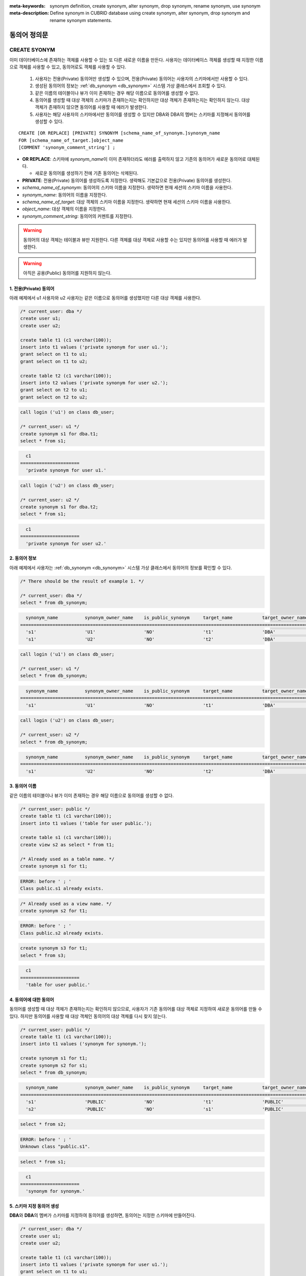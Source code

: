 
:meta-keywords: synonym definition, create synonym, alter synonym, drop synonym, rename synonym, use synonym
:meta-description: Define synonym in CUBRID database using create synonym, alter synonym, drop synonym and rename synonym statements.

**************
동의어 정의문
**************

CREATE SYONYM
=============

이미 데이터베이스에 존재하는 객체를 사용할 수 있는 또 다른 새로운 이름을 만든다. 사용자는 데이터베이스 객체를 생성할 때 지정한 이름으로 객체를 사용할 수 있고, 동의어로도 객체를 사용할 수 있다.

    #. 사용자는 전용(Private) 동의어만 생성할 수 있으며, 전용(Private) 동의어는 사용자의 스키마에서만 사용할 수 있다.
    #. 생성된 동의어의 정보는 :ref:`db_synonym <db_synonym>` 시스템 가상 클래스에서 조회할 수 있다.
    #. 같은 이름의 테이블이나 뷰가 이미 존재하는 경우 해당 이름으로 동의어를 생성할 수 없다.
    #. 동의어를 생성할 때 대상 객체의 스키마가 존재하는지는 확인하지만 대상 객체가 존재하는지는 확인하지 않는다. 대상 객체가 존재하지 않으면 동의어를 사용할 때 에러가 발생한다.
    #. 사용자는 해당 사용자의 스키마에서만 동의어를 생성할 수 있지만 DBA와 DBA의 멤버는 스키마를 지정해서 동의어를 생성할 수 있다.

::

    CREATE [OR REPLACE] [PRIVATE] SYNONYM [schema_name_of_synonym.]synonym_name
    FOR [schema_name_of_target.]object_name
    [COMMENT 'synonym_comment_string'] ;

*   **OR REPLACE**: 스키마에 *synonym_name*\이 이미 존재하더라도 에러를 출력하지 않고 기존의 동의어가 새로운 동의어로 대체된다.

    *  새로운 동의어를 생성하기 전에 기존 동의어는 삭제된다.

*   **PRIVATE**: 전용(Private) 동의어를 생성하도록 지정한다. 생략해도 기본값으로 전용(Private) 동의어를 생성한다.
*   *schema_name_of_synonym*: 동의어의 스키마 이름을 지정한다. 생략하면 현재 세션의 스키마 이름을 사용한다.
*   *synonym_name*: 동의어의 이름을 지정한다.
*   *schema_name_of_target*: 대상 객체의 스키마 이름을 지정한다. 생략하면 현재 세션의 스키마 이름을 사용한다.
*   *object_name*: 대상 객체의 이름을 지정한다.
*   *synonym_comment_string*: 동의어의 커멘트를 지정한다.

.. warning::

    동의어의 대상 객체는 테이블과 뷰만 지원한다. 다른 객체를 대상 객체로 사용할 수는 있지만 동의어를 사용할 때 에러가 발생한다.

.. warning::
    
    아직은 공용(Public) 동의어를 지원하지 않는다.

1. 전용(Private) 동의어
-----------------------

아래 예제에서 u1 사용자와 u2 사용자는 같은 이름으로 동의어를 생성했지만 다른 대상 객체를 사용한다.

.. code-block:: sql

    /* current_user: dba */
    create user u1;
    create user u2;

    create table t1 (c1 varchar(100));
    insert into t1 values ('private synonym for user u1.');
    grant select on t1 to u1;
    grant select on t1 to u2;

    create table t2 (c1 varchar(100));
    insert into t2 values ('private synonym for user u2.');
    grant select on t2 to u1;
    grant select on t2 to u2;

.. code-block:: sql

    call login ('u1') on class db_user;

    /* current_user: u1 */
    create synonym s1 for dba.t1;
    select * from s1;

.. code-block::

      c1
    ======================
      'private synonym for user u1.'

.. code-block:: sql

    call login ('u2') on class db_user;

    /* current_user: u2 */
    create synonym s1 for dba.t2;
    select * from s1;

.. code-block::

      c1
    ======================
      'private synonym for user u2.'

2. 동의어 정보
--------------

아래 예제에서 사용자는 :ref:`db_synonym <db_synonym>` 시스템 가상 클래스에서 동의어의 정보를 확인할 수 있다.

.. code-block:: sql

    /* There should be the result of example 1. */

    /* current_user: dba */
    select * from db_synonym;

.. code-block::

      synonym_name          synonym_owner_name    is_public_synonym     target_name           target_owner_name     comment
    ====================================================================================================================================
      's1'                  'U1'                  'NO'                  't1'                  'DBA'                 NULL
      's1'                  'U2'                  'NO'                  't2'                  'DBA'                 NULL

.. code-block:: sql

    call login ('u1') on class db_user;

    /* current_user: u1 */
    select * from db_synonym;

.. code-block::

      synonym_name          synonym_owner_name    is_public_synonym     target_name           target_owner_name     comment
    ====================================================================================================================================
      's1'                  'U1'                  'NO'                  't1'                  'DBA'                 NULL

.. code-block:: sql

    call login ('u2') on class db_user;

    /* current_user: u2 */
    select * from db_synonym;

.. code-block::

      synonym_name          synonym_owner_name    is_public_synonym     target_name           target_owner_name     comment
    ====================================================================================================================================
      's1'                  'U2'                  'NO'                  't2'                  'DBA'                 NULL

3. 동의어 이름
--------------

같은 이름의 테이블이나 뷰가 이미 존재하는 경우 해당 이름으로 동의어를 생성할 수 없다.

.. code-block:: sql

    /* current_user: public */
    create table t1 (c1 varchar(100));
    insert into t1 values ('table for user public.');

    create table s1 (c1 varchar(100));
    create view s2 as select * from t1;

    /* Already used as a table name. */
    create synonym s1 for t1;

.. code-block::

    ERROR: before ' ; '
    Class public.s1 already exists.

.. code-block:: sql

    /* Already used as a view name. */
    create synonym s2 for t1;

.. code-block::

    ERROR: before ' ; '
    Class public.s2 already exists.

.. code-block:: sql

    create synonym s3 for t1;
    select * from s3;

.. code-block::

      c1
    ======================
      'table for user public.'

4. 동의어에 대한 동의어
-----------------------

동의어를 생성할 때 대상 객체가 존재하는지는 확인하지 않으므로, 사용자가 기존 동의어를 대상 객체로 지정하여 새로운 동의어를 만들 수 있다. 하지만 동의어를 사용할 때 대상 객체인 동의어의 대상 객체를 다시 찾지 않는다.

.. code-block:: sql

    /* current_user: public */
    create table t1 (c1 varchar(100));
    insert into t1 values ('synonym for synonym.');

    create synonym s1 for t1;
    create synonym s2 for s1;
    select * from db_synonym;

.. code-block::

      synonym_name          synonym_owner_name    is_public_synonym     target_name           target_owner_name     comment
    ====================================================================================================================================
      's1'                  'PUBLIC'              'NO'                  't1'                  'PUBLIC'              NULL
      's2'                  'PUBLIC'              'NO'                  's1'                  'PUBLIC'              NULL

.. code-block:: sql

    select * from s2;

.. code-block::

    ERROR: before ' ; '
    Unknown class "public.s1".

.. code-block:: sql

    select * from s1;

.. code-block::

      c1
    ======================
      'synonym for synonym.'

5. 스키마 지정 동의어 생성
--------------------------

**DBA**\와 **DBA**\의 멤버가 스키마를 지정하여 동의어를 생성하면, 동의어는 지정한 스키마에 만들어진다.

.. code-block:: sql

    /* current_user: dba */
    create user u1;
    create user u2;

    create table t1 (c1 varchar(100));
    insert into t1 values ('private synonym for user u1.');
    grant select on t1 to u1;
    grant select on t1 to u2;

    create table t2 (c1 varchar(100));
    insert into t2 values ('private synonym for user u2.');
    grant select on t2 to u1;
    grant select on t2 to u2;

    create synonym u1.s1 for dba.t1;
    create synonym u2.s1 for dba.t2;

    select * from db_synonym;

.. code-block::

      synonym_name          synonym_owner_name    is_public_synonym     target_name           target_owner_name     comment
    ====================================================================================================================================
      's1'                  'U1'                  'NO'                  't1'                  'DBA'                 NULL
      's1'                  'U2'                  'NO'                  't2'                  'DBA'                 NULL

.. code-block:: sql

    call login ('u1') on class db_user;

    /* current_user: u1 */
    select * from s1;

.. code-block::

      c1
    ======================
      'private synonym for user u1.'

.. code-block:: sql

    call login ('u2') on class db_user;

    /* current_user: u2 */
    select * from s1;

.. code-block::

      c1
    ======================
      'private synonym for user u2.'

ALTER SYONYM
============

동의어의 대상 객체나 커멘트를 변경한다. 사용 중인 동의어는 변경할 수 없다.

::

    ALTER [PRIVATE] SYNONYM [schema_name_of_synonym.]synonym_name
    FOR [schema_name_of_target.]object_name
    [COMMENT 'synonym_comment_string'] ;

*   **PRIVATE**: 전용(Private) 동의어를 변경하도록 지정한다. 생략해도 기본값으로 전용(Private) 동의어를 생성한다.
*   *schema_name_of_synonym*: 동의어의 스키마 이름을 지정한다. 생략하면 현재 세션의 스키마 이름을 사용한다.
*   *synonym_name*: 동의어의 이름을 지정한다.
*   *schema_name_of_target*: 대상 객체의 스키마 이름을 지정한다. 생략하면 현재 세션의 스키마 이름을 사용한다.
*   *object_name*: 대상 객체의 이름을 지정한다.
*   *synonym_comment_string*: 동의어의 커멘트를 지정한다.

.. warning::
    
    동의어에 대한 **ALTER**, **DROP**, **RENAME** 문이 실행되면 쿼리 계획 캐시에서 대상 객체를 사용하는 쿼리 계획을 모두 삭제하므로 주의해야 한다.

    | 하지만 **ALTER** 문을 실행할 때 같은 대상 객체로 변경하거나 커멘트만 변경하는 경우에는 쿼리 계획을 삭제하지 않는다.

대상 객체 변경
--------------

아래 예제에서 대상 객체를 변경한다.

.. code-block:: sql

    /* current_user: public */
    create table t1 (c1 varchar(100));
    insert into t1 values ('target table before change.');

    create table t2 (c1 varchar(100));
    insert into t2 values ('target table after change.');

    create synonym s1 for t1;
    select * from db_synonym;
    select * from s1;

.. code-block::

      synonym_name          synonym_owner_name    is_public_synonym     target_name           target_owner_name     comment
    ====================================================================================================================================
      's1'                  'PUBLIC'              'NO'                  't1'                  'PUBLIC'              NULL

      c1
    ======================
      'target table before change.'

.. code-block:: sql

    alter synonym s1 for t2;
    select * from db_synonym;
    select * from s1;

.. code-block::

      synonym_name          synonym_owner_name    is_public_synonym     target_name           target_owner_name     comment
    ====================================================================================================================================
      's1'                  'PUBLIC'              'NO'                  't2'                  'PUBLIC'              NULL

      c1
    ======================
      'target table after change.'

커멘트 변경
------------

아래 예제에서 사용자는 동의어의 커멘트를 변경한다.

.. code-block:: sql

    /* current_user: public */
    create table t1 (c1 varchar(100));
    insert into t1 values ('change comment.');

    create synonym s1 for t1 comment 'It is a synonym for the t1 table.';
    select synonym_name, synonym_owner_name, is_public_synonym, comment from db_synonym;

.. code-block::

      synonym_name          synonym_owner_name    is_public_synonym     comment
    ========================================================================================
      's1'                  'PUBLIC'              'NO'                  'It is a synonym for the t1 table.'

아직은 대상 객체를 지정하지 않고 커멘트를 변경할 수 없다.

.. code-block:: sql

    alter synonym s1 comment 'the comment was changed.';

.. code-block::

    ERROR: Invalid alter synonym.
      ALTER [PRIVATE] SYNONYM [<user_name>.]<synonym_name> FOR [<user_name>.]<target_name> [COMMENT 'comment_string']

.. code-block:: sql

    alter synonym s1 for t1 comment 'the comment was changed.';
    select synonym_name, synonym_owner_name, is_public_synonym, comment from db_synonym;

.. code-block::

      synonym_name          synonym_owner_name    is_public_synonym     comment
    ========================================================================================
      's1'                  'PUBLIC'              'NO'                  'the comment was changed.'

DROP SYONYM
===========

동의어를 삭제한다. 사용 중인 동의어는 삭제할 수 없다. 동의어를 삭제해도 대상 객체는 삭제되지 않는다.

::

    DROP [PRIVATE] SYNONYM [IF EXISTS] [schema_name.]synonym_name ;

*   **PRIVATE**: 전용(Private) 동의어를 삭제하도록 지정한다. 생략해도 기본값으로 전용(Private) 동의어를 생성한다.
*   **IF EXISTS**: 스키마에 *synonym_name*\이 존재하지 않더라도 에러가 발생하지 않는다.
*   *schema_name*: 동의어의 스키마 이름을 지정한다. 생략하면 현재 세션의 스키마 이름을 사용한다.
*   *synonym_name*: 동의어의 이름을 지정한다.

.. warning::
    
    동의어에 대한 **ALTER**, **DROP**, **RENAME** 문이 실행되면 쿼리 계획 캐시에서 대상 객체를 사용하는 쿼리 계획을 모두 삭제하므로 주의해야 한다.

.. code-block:: sql

    /* current_user: public */
    create table t1 (c1 varchar(100));
    insert into t1 values ('The target object of the to-be-deleted synonym.');

    create synonym s1 for t1;
    select synonym_name, synonym_owner_name, is_public_synonym, comment from db_synonym;
    select * from s1;

.. code-block::

      synonym_name          synonym_owner_name    is_public_synonym     comment
    ========================================================================================
      's1'                  'PUBLIC'              'NO'                  NULL

      c1
    ======================
      'The target object of the to-be-deleted synonym.'

.. code-block:: sql

    drop synonym s1;
    select synonym_name, synonym_owner_name, is_public_synonym, comment from db_synonym;

.. code-block::

    There are no results.
    0 row selected.

.. code-block:: sql

    select * from s1;

.. code-block::

    ERROR: before ' ; '
    Unknown class "public.s1".

.. code-block:: sql

    select * from t1;

.. code-block::

      c1
    ======================
      'The target object of the to-be-deleted synonym.'

RENAME SYONYM
=============

동의어의 이름을 변경한다. 사용 중인 동의어의 이름은 변경할 수 없다.

    #. 사용자는 동의어의 이름을 변경하면서 동의어의 스키마를 변경할 수 없다.
    #. 변경하는 이름의 테이블이나 뷰, 동의어가 이미 존재하는 경우 이름을 변경할 수 없다.

::

    RENAME [PRIVATE] SYNONYM [schema_name_of_old_synonym.]old_synonym_name
    [AS | TO] [schema_name_of_new_synonym.]new_synonym_name ;

*   **PRIVATE**: 전용(Private) 동의어를 변경하도록 지정한다. 생략해도 기본값으로 전용(Private) 동의어를 생성한다.
*   *schema_name_of_old_synonym*: 이름을 바꿀 동의어의 스키마 이름을 지정한다. 생략하면 현재 세션의 스키마 이름을 사용한다.
*   *old_synonym_name*: 이름을 바꿀 동의어의 이름을 지정한다.
*   *schema_name_of_new_synonym*: 새로운 이름의 동의어에 대한 스키마 이름을 지정한다. 생략하면 현재 세션의 스키마 이름을 사용한다.
*   *new_synonym_name*: 동의어의 새로운 이름을 지정한다.

.. warning::
    
    동의어에 대한 **ALTER**, **DROP**, **RENAME** 문이 실행되면 쿼리 계획 캐시에서 대상 객체를 사용하는 쿼리 계획을 모두 삭제하므로 주의해야 한다.

1. 스키마를 변경할 수 없음
--------------------------

아래 예제에서 rename 시 스키마 이름을 다르게 지정할 때 에러가 발생한다.

.. code-block:: sql

    /* current_user: dba */
    create user u1;
    create user u2;

.. code-block:: sql

    call login ('u1') on class db_user;

    /* current_user: u1 */
    create table t1 (c1 varchar(100));
    insert into t1 values ('private synonym for user u1.');

    create synonym s1 for t1;
    select synonym_name, synonym_owner_name, is_public_synonym, comment from db_synonym;
    select * from s1;

.. code-block::

      synonym_name          synonym_owner_name    is_public_synonym     comment
    ========================================================================================
      's1'                  'U1'                  'NO'                  NULL

      c1
    ======================
      'private synonym for user u1.'

.. code-block:: sql

    rename synonym s1 as u2.s2;
    rename synonym u1.s1 as u2.s2;

.. code-block::

    ERROR: before ' ; '
    Rename cannot change owner.

.. code-block:: sql

    call login ('dba') on class db_user;

    /* current_user: dba */
    rename synonym u1.s1 as u2.s2;

.. code-block::

    ERROR: before ' ; '
    Rename cannot change owner.

.. code-block:: sql

    call login ('u1') on class db_user;

    /* current_user: u1 */
    rename synonym s1 as s2;
    select synonym_name, synonym_owner_name, is_public_synonym, comment from db_synonym;
    select * from s2;

.. code-block::

      synonym_name          synonym_owner_name    is_public_synonym     comment
    ========================================================================================
      's2'                  'U1'                  'NO'                  NULL

      c1
    ======================
      'private synonym for user u1.'

2. 이미 사용 중인 이름
----------------------

아래 예제에서 변경할 이름이 이미 사용중이기 때문에 에러가 발생한다.

.. code-block:: sql

    /* current_user: public */
    create table t1 (c1 varchar(100));
    insert into t1 values ('first table for user u1.');

    create table t2 (c1 varchar(100));
    insert into t2 values ('second table for user u1.');

    create table s_t1 (c1 varchar(100));
    create table s_v1 as select * from t1;
    create synonym s_s1 for t2;

    create synonym s1 for t1;
    select * from db_synonym;
    select * from s1;

.. code-block::

      synonym_name          synonym_owner_name    is_public_synonym     target_name           target_owner_name     comment
    ====================================================================================================================================
      's_s1'                'PUBLIC'              'NO'                  't2'                  'PUBLIC'              NULL
      's1'                  'PUBLIC'              'NO'                  't1'                  'PUBLIC'              NULL

      c1
    ======================
      'first table for user u1.'

.. code-block:: sql

    rename synonym s1 as s_t1;

.. code-block::

    ERROR: before ' ; '
    Class dba.s_t1 already exists.

.. code-block:: sql

    rename synonym s1 as s_v1;

.. code-block::

    ERROR: before ' ; '
    Class dba.s_v1 already exists.

.. code-block:: sql

    rename synonym s1 as s_s1;

.. code-block::

    ERROR: before ' ; '
    Synonym "dba.s_s1" already exists.

.. code-block:: sql

    rename synonym s1 as s2;
    select * from db_synonym;
    select * from s2;

.. code-block::

      synonym_name          synonym_owner_name    is_public_synonym     target_name           target_owner_name     comment
    ====================================================================================================================================
      's_s1'                'PUBLIC'              'NO'                  't2'                  'PUBLIC'              NULL
      's2'                  'PUBLIC'              'NO'                  't1'                  'PUBLIC'              NULL

      c1
    ======================
      'first table for user u1.'

동의어 사용
===========

동의어는 테이블 이름과 뷰 이름을 사용할 수 있는 경우에만 사용할 수 있다.

    #. 동의어를 대상으로 **GRANT** 및 **REVOKE**\를 할 수 없다. 동의어의 스키마 이름이 지정되면 다른 스키마에 존재하는 동의어도 사용할 수 있다.
    #. 대상 객체를 변경하는 **ALTER**, **DROP**, **RENAME** 문과 **TRUNCATE** 문에서는 동의어를 사용할 수 없다.

1. 다른 스키마의 동의어 사용
------------------------------

.. code-block:: sql

    /* current_user: dba */
    create user u1;
    create user u2;

.. code-block:: sql

    call login ('u1') on class db_user;

    /* current_user: u1 */
    create table t1 (c1 varchar(100));
    insert into t1 values ('first table for user u1.');
    grant select on t1 to u2;

    create synonym s1 for t1;
    select * from s1;

.. code-block::

      c1
    ======================
      'first table for user u1.'

.. code-block:: sql

    call login ('u2') on class db_user;

    /* current_user: u2 */
    select * from s1;
    select * from u1.s1;

.. code-block::

    ERROR: before ' ; '
    Unknown class "u2.s1".

      c1
    ======================
      'first table for user u1.'

2. 동의어를 사용할 수 없는 구문
-------------------------------

.. code-block:: sql

    /* current_user: public */
    create table t1 (c1 varchar(100));
    insert into t1 values ('first table for user public.');

    create synonym s1 for t1;
    select * from db_synonym;
    select * from s1;

.. code-block::

      synonym_name          synonym_owner_name    is_public_synonym     target_name           target_owner_name     comment
    ====================================================================================================================================
      's1'                  'PUBLIC'              'NO'                  't1'                  'PUBLIC'              NULL

      c1
    ======================
      'first table for user public.'

.. code-block:: sql

   alter table s1 add column c2 int;

.. code-block::

    ERROR: before '  add column c2 int; '
    Class public.s1 does not exist.

.. code-block:: sql

   drop table s1;

.. code-block::

    ERROR: before ' ; '
    Class public.s1 does not exist.

.. code-block:: sql

   rename table s1 to s2;

.. code-block::

    ERROR: before ' ; '
    Class public.s1 does not exist.

.. code-block:: sql

   truncate s1;

.. code-block::

    ERROR: before ' ; '
    Class public.s1 does not exist.

.. code-block:: sql

   select * from s1;

.. code-block::

      c1
    ======================
      'first table for user public.'
